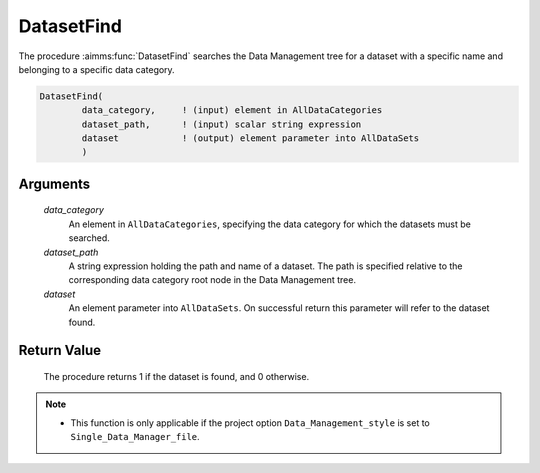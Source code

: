 .. aimms:procedure:: DatasetFind(data\_category, dataset\_path, dataset)

.. _DatasetFind:

DatasetFind
===========

The procedure :aimms:func:`DatasetFind` searches the Data Management tree for a
dataset with a specific name and belonging to a specific data category.

.. code-block:: aimms

    DatasetFind(
            data_category,     ! (input) element in AllDataCategories
            dataset_path,      ! (input) scalar string expression
            dataset            ! (output) element parameter into AllDataSets
            )

Arguments
---------

    *data\_category*
        An element in ``AllDataCategories``, specifying the data category for
        which the datasets must be searched.

    *dataset\_path*
        A string expression holding the path and name of a dataset. The path is
        specified relative to the corresponding data category root node in the
        Data Management tree.

    *dataset*
        An element parameter into ``AllDataSets``. On successful return this
        parameter will refer to the dataset found.

Return Value
------------

    The procedure returns 1 if the dataset is found, and 0 otherwise.

.. note::

    -  This function is only applicable if the project option
       ``Data_Management_style`` is set to ``Single_Data_Manager_file``.

.. seealso::

    The procedures :aimms:func:`DatasetCreate`, :aimms:func:`DatasetDelete`.
